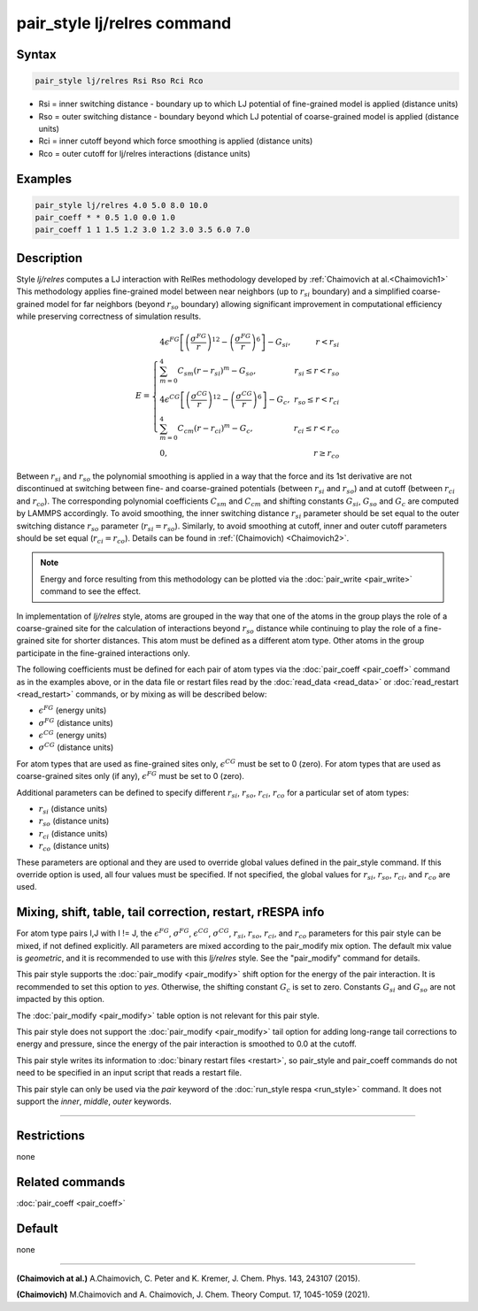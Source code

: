 .. index:: pair_style lj/relres

pair_style lj/relres command
============================

Syntax
""""""

.. code-block:: LAMMPS

   pair_style lj/relres Rsi Rso Rci Rco

* Rsi = inner switching distance - boundary up to which LJ potential of fine-grained model is applied (distance units)
* Rso = outer switching distance - boundary beyond which LJ potential of coarse-grained model is applied (distance units)
* Rci = inner cutoff beyond which force smoothing is applied (distance units)
* Rco = outer cutoff for lj/relres interactions (distance units)

Examples
""""""""

.. code-block:: LAMMPS

   pair_style lj/relres 4.0 5.0 8.0 10.0
   pair_coeff * * 0.5 1.0 0.0 1.0
   pair_coeff 1 1 1.5 1.2 3.0 1.2 3.0 3.5 6.0 7.0

Description
"""""""""""

Style *lj/relres* computes a LJ interaction with RelRes methodology developed by :ref:`Chaimovich at al.<Chaimovich1>`
This methodology applies fine-grained model between near neighbors (up to :math:`r_{si}` boundary) and a simplified coarse-grained model
for far neighbors (beyond :math:`r_{so}` boundary) allowing significant improvement in computational efficiency while preserving correctness
of simulation results.

.. math::

   E = \left\{\begin{array}{lr}
        4 \epsilon^{FG} \left[ \left(\frac{\sigma^{FG}}{r}\right)^{12} - \left(\frac{\sigma^{FG}}{r}\right)^6 \right]-G_{si}, & r< r_{si} \\
        \sum_{m=0}^{4} C_{sm}\left(r-r_{si}\right)^m-G_{so} ,   &   r_{si}\leq r< r_{so} \\
        4 \epsilon^{CG} \left[ \left(\frac{\sigma^{CG}}{r}\right)^{12} -     \left(\frac{\sigma^{CG}}{r}\right)^6 \right]-G_c, &    r_{so}\leq r<r_{ci} \\
        \sum_{m=0}^{4} C_{cm}\left(r-r_{ci}\right)^m -G_c, &  r_{ci}\leq r< r_{co} \\
        0, &  r\geq r_{co}\end{array}\right.

Between :math:`r_{si}` and :math:`r_{so}` the polynomial smoothing is applied in a way that the force and its 1st derivative are not discontinued
at switching between fine- and coarse-grained potentials (between :math:`r_{si}` and :math:`r_{so}`) and at cutoff (between :math:`r_{ci}` and :math:`r_{co}`).
The corresponding polynomial coefficients :math:`C_{sm}` and :math:`C_{cm}` and shifting constants :math:`G_{si}`, :math:`G_{so}` and :math:`G_{c}` are computed by LAMMPS accordingly.
To avoid smoothing, the inner switching distance :math:`r_{si}` parameter should be set equal to the outer switching distance :math:`r_{so}` parameter
(:math:`r_{si}=r_{so}`). Similarly, to avoid smoothing at cutoff, inner and outer cutoff parameters should be set equal (:math:`r_{ci}=r_{co}`).
Details can be found in :ref:`(Chaimovich) <Chaimovich2>`.

.. note::

   Energy and force resulting from this methodology can be plotted via the
   :doc:`pair_write <pair_write>` command to see the effect.

In implementation of *lj/relres* style, atoms are grouped in the way that one of the atoms in the group plays the role of a coarse-grained site for the calculation
of interactions beyond :math:`r_{so}` distance while continuing to play the role of a fine-grained site for shorter distances.
This atom must be defined as a different atom type. Other atoms in the group participate in the fine-grained interactions only.

The following coefficients must be defined for each pair of atom
types via the :doc:`pair_coeff <pair_coeff>` command as in the examples
above, or in the data file or restart files read by the
:doc:`read_data <read_data>` or :doc:`read_restart <read_restart>`
commands, or by mixing as will be described below:

* :math:`\epsilon^{FG}` (energy units)
* :math:`\sigma^{FG}` (distance units)
* :math:`\epsilon^{CG}` (energy units)
* :math:`\sigma^{CG}` (distance units)

For atom types that are used as fine-grained sites only, :math:`\epsilon^{CG}` must be set to 0 (zero).
For atom types that are used as coarse-grained sites only (if any), :math:`\epsilon^{FG}` must be set to 0 (zero).

Additional parameters can be defined to specify different :math:`r_{si}`, :math:`r_{so}`, :math:`r_{ci}`, :math:`r_{co}` for a particular set of atom types:

* :math:`r_{si}` (distance units)
* :math:`r_{so}` (distance units)
* :math:`r_{ci}` (distance units)
* :math:`r_{co}` (distance units)

These parameters are optional and they are used to override global values defined in the pair_style command.
If this override option is used, all four values must be specified.  If not specified, the global values for :math:`r_{si}`, :math:`r_{so}`, :math:`r_{ci}`, and :math:`r_{co}` are used.

Mixing, shift, table, tail correction, restart, rRESPA info
"""""""""""""""""""""""""""""""""""""""""""""""""""""""""""

For atom type pairs I,J with I != J, the :math:`\epsilon^{FG}`, :math:`\sigma^{FG}`, :math:`\epsilon^{CG}`, :math:`\sigma^{CG}`, :math:`r_{si}`, :math:`r_{so}`, :math:`r_{ci}`, and :math:`r_{co}`
parameters for this pair style can be mixed, if not defined explicitly.
All parameters are mixed according to the pair_modify mix option.  The
default mix value is *geometric*\ , and it is recommended to use with this *lj/relres* style.
See the "pair_modify" command for details.

This pair style supports the :doc:`pair_modify <pair_modify>` shift
option for the energy of the pair interaction. It is recommended to set this option to *yes*\ .
Otherwise, the shifting constant :math:`G_{c}` is set to zero. Constants :math:`G_{si}` and :math:`G_{so}` are not impacted by this option.

The :doc:`pair_modify <pair_modify>` table option is not relevant
for this pair style.

This pair style does not support the :doc:`pair_modify <pair_modify>`
tail option for adding long-range tail corrections to energy and
pressure, since the energy of the pair interaction is smoothed to 0.0
at the cutoff.

This pair style writes its information to :doc:`binary restart files <restart>`, so pair_style and pair_coeff commands do not need
to be specified in an input script that reads a restart file.

This pair style can only be used via the *pair* keyword of the
:doc:`run_style respa <run_style>` command.  It does not support the
*inner*\ , *middle*\ , *outer* keywords.

----------

Restrictions
""""""""""""
none

Related commands
""""""""""""""""

:doc:`pair_coeff <pair_coeff>`

Default
"""""""

none

----------

.. _Chaimovich1:

**(Chaimovich at al.)** A.Chaimovich, C. Peter and K. Kremer, J. Chem. Phys. 143, 243107
(2015).

.. _Chaimovich2:

**(Chaimovich)** M.Chaimovich and A. Chaimovich, J. Chem. Theory Comput. 17, 1045-1059
(2021).

